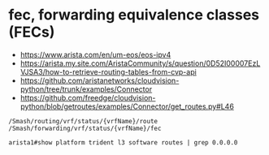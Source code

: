 * fec, forwarding equivalence classes (FECs) 

- https://www.arista.com/en/um-eos/eos-ipv4
- https://arista.my.site.com/AristaCommunity/s/question/0D52I00007EzLVJSA3/how-to-retrieve-routing-tables-from-cvp-api
- https://github.com/aristanetworks/cloudvision-python/tree/trunk/examples/Connector
- https://github.com/freedge/cloudvision-python/blob/getroutes/examples/Connector/get_routes.py#L46

#+BEGIN_SRC 
    /Smash/routing/vrf/status/{vrfName}/route
    /Smash/forwarding/vrf/status/{vrfName}/fec
#+END_SRC

#+BEGIN_SRC 
arista1#show platform trident l3 software routes | grep 0.0.0.0
#+END_SRC
